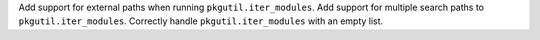 Add support for external paths when running ``pkgutil.iter_modules``.
Add support for multiple search paths to ``pkgutil.iter_modules``.
Correctly handle ``pkgutil.iter_modules`` with an empty list.